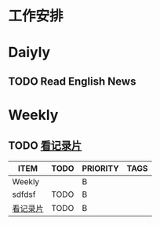 * 工作安排



* Daiyly

** TODO Read English News 
SCHEDULED: <2017-03-27 周一 +1d>
:PROPERTIES:
:LAST_REPEAT: [2017-03-27 周一 00:08]
:END:
:LOGBOOK:
CLOCK: [2017-03-27 周一 22:37]--[2017-03-27 周一 23:02] =>  0:25
CLOCK: [2017-03-26 周日 23:39]--[2017-03-27 周一 00:04] =>  0:25
:END:

* Weekly
:PROPERTIES:
:CUSTOM_ID: WeeklyTask
:id:       WeeklyTask
:END:
** TODO [[file:2017-03-19-documentary.org][看记录片]]
SCHEDULED: <2017-04-02 周日 .+1w>
:PROPERTIES:
:STYLE:    habit
:END:

#+BEGIN: columnview :hli nes 1 :id WeeklyTask
| ITEM     | TODO | PRIORITY | TAGS |
|----------+------+----------+------|
| Weekly   |      | B        |      |
| sdfdsf   | TODO | B        |      |
| [[file:2017-03-19-documentary.org][看记录片]] | TODO | B        |      |
#+END:


